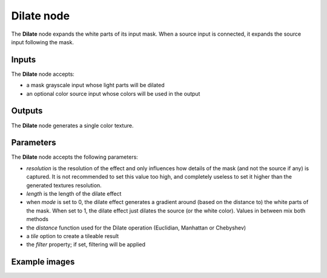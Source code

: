 Dilate node
~~~~~~~~~~~~~

The **Dilate** node expands the white parts of its input mask. When a source input is connected,
it expands the source input following the mask.

.. image:: images/node_filter_dilate.png
	:align: center

Inputs
++++++

The **Dilate** node accepts:

* a mask grayscale input whose light parts will be dilated
* an optional color source input whose colors will be used in the output

Outputs
+++++++

The **Dilate** node generates a single color texture.

Parameters
++++++++++

The **Dilate** node accepts the following parameters:

* *resolution* is the resolution of the effect and only influences how details
  of the mask (and not the source if any) is captured. It is not recommended to
  set this value too high, and completely useless to set it higher than the generated
  textures resolution.
* *length* is the length of the dilate effect
* when *mode* is set to 0, the dilate effect generates a gradient around (based on the
  distance to) the white parts of the mask. When set to 1, the dilate effect just dilates
  the source (or the white color). Values in between mix both methods
* the *distance* function used for the Dilate operation (Euclidian, Manhattan or Chebyshev)
* a *tile* option to create a tileable result
* the *filter* property; if set, filtering will be applied

Example images
++++++++++++++

.. image:: images/node_dilate_samples.png
	:align: center
